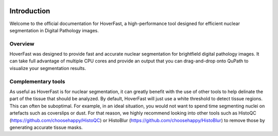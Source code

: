 .. image:: _static/images/hoverfast_logo.png
   :alt: HoverFast logo

Introduction
============

Welcome to the official documentation for HoverFast, a high-performance tool designed for efficient nuclear segmentation in Digital Pathology images.

Overview
--------

HoverFast was designed to provide fast and accurate nuclear segmentation for brightfield digital pathology images. It can take full advantage of multiple CPU cores
and provide an output that you can drag-and-drop onto QuPath to visualize your segmentation results.

Complementary tools
-------------------

As useful as HoverFast is for nuclear segmentation, it can greatly benefit with the use of other tools to help delinate the part of the tissue that should be analyzed. By default, HoverFast
will just use a white threshold to detect tissue regions. This can often be suboptimal. For example, in an ideal situation, you would not want to spend time segmenting nuclei on artefacts such as coverslips or dust. 
For that reason, we highly recommend looking into other tools such as HistoQC (https://github.com/choosehappy/HistoQC) or HistoBlur (https://github.com/choosehappy/HistoBlur) to remove those by generating accurate tissue masks.


